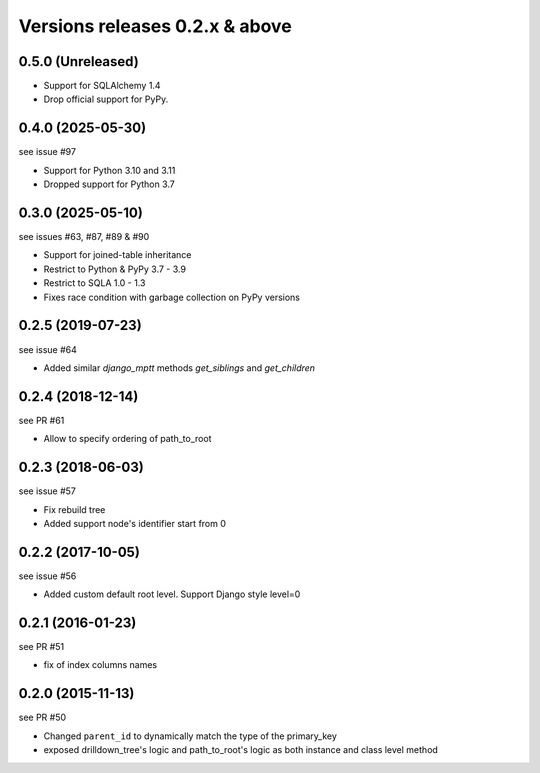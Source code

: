 Versions releases 0.2.x & above
###############################

0.5.0 (Unreleased)
==================

- Support for SQLAlchemy 1.4
- Drop official support for PyPy.

0.4.0 (2025-05-30)
==================

see issue #97

- Support for Python 3.10 and 3.11
- Dropped support for Python 3.7

0.3.0 (2025-05-10)
==================

see issues #63, #87, #89 & #90

- Support for joined-table inheritance
- Restrict to Python & PyPy 3.7 - 3.9
- Restrict to SQLA 1.0 - 1.3
- Fixes race condition with garbage collection on PyPy versions

0.2.5 (2019-07-23)
==================

see issue #64

- Added similar `django_mptt` methods `get_siblings` and `get_children`

0.2.4 (2018-12-14)
==================

see PR #61

- Allow to specify ordering of path_to_root

0.2.3 (2018-06-03)
==================

see issue #57

- Fix rebuild tree
- Added support node's identifier start from 0

0.2.2 (2017-10-05)
==================

see issue #56

- Added custom default root level. Support Django style level=0

0.2.1 (2016-01-23)
==================

see PR #51

- fix of index columns names

0.2.0 (2015-11-13)
==================

see PR #50

- Changed ``parent_id`` to dynamically match the type of the primary_key
- exposed drilldown_tree's logic and path_to_root's logic as both instance and
  class level method
